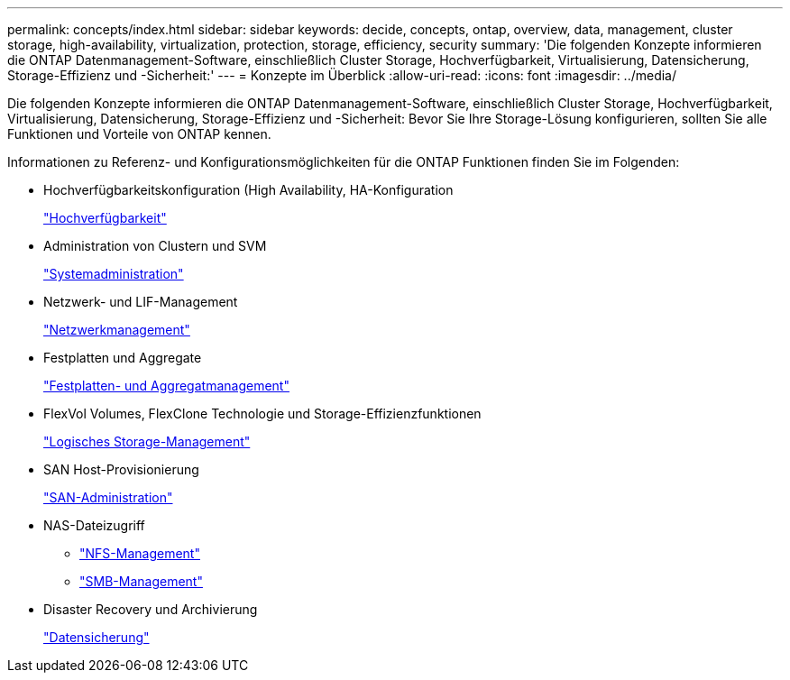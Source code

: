 ---
permalink: concepts/index.html 
sidebar: sidebar 
keywords: decide, concepts, ontap, overview, data, management, cluster storage, high-availability, virtualization, protection, storage, efficiency, security 
summary: 'Die folgenden Konzepte informieren die ONTAP Datenmanagement-Software, einschließlich Cluster Storage, Hochverfügbarkeit, Virtualisierung, Datensicherung, Storage-Effizienz und -Sicherheit:' 
---
= Konzepte im Überblick
:allow-uri-read: 
:icons: font
:imagesdir: ../media/


[role="lead"]
Die folgenden Konzepte informieren die ONTAP Datenmanagement-Software, einschließlich Cluster Storage, Hochverfügbarkeit, Virtualisierung, Datensicherung, Storage-Effizienz und -Sicherheit: Bevor Sie Ihre Storage-Lösung konfigurieren, sollten Sie alle Funktionen und Vorteile von ONTAP kennen.

Informationen zu Referenz- und Konfigurationsmöglichkeiten für die ONTAP Funktionen finden Sie im Folgenden:

* Hochverfügbarkeitskonfiguration (High Availability, HA-Konfiguration
+
link:../high-availability/index.html["Hochverfügbarkeit"]

* Administration von Clustern und SVM
+
link:../system-admin/index.html["Systemadministration"]

* Netzwerk- und LIF-Management
+
link:../networking/index.html["Netzwerkmanagement"]

* Festplatten und Aggregate
+
link:../disks-aggregates/index.html["Festplatten- und Aggregatmanagement"]

* FlexVol Volumes, FlexClone Technologie und Storage-Effizienzfunktionen
+
link:../volumes/index.html["Logisches Storage-Management"]

* SAN Host-Provisionierung
+
link:../san-admin/index.html["SAN-Administration"]

* NAS-Dateizugriff
+
** link:../nfs-admin/index.html["NFS-Management"]
** link:../smb-admin/index.html["SMB-Management"]


* Disaster Recovery und Archivierung
+
link:../data-protection/index.html["Datensicherung"]


